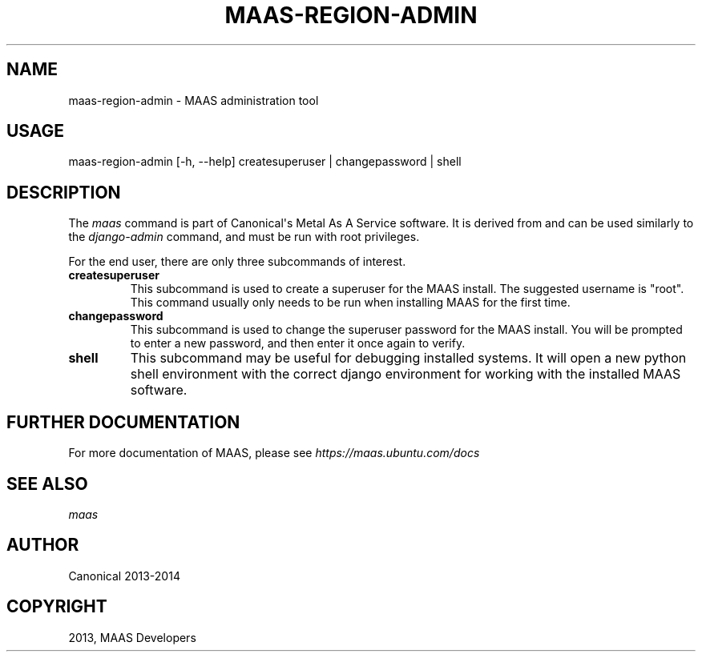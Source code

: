 .\" Man page generated from reStructuredText.
.
.TH "MAAS-REGION-ADMIN" "8" "February 12, 2014" "13.10" "MAAS"
.SH NAME
maas-region-admin \- MAAS administration tool
.
.nr rst2man-indent-level 0
.
.de1 rstReportMargin
\\$1 \\n[an-margin]
level \\n[rst2man-indent-level]
level margin: \\n[rst2man-indent\\n[rst2man-indent-level]]
-
\\n[rst2man-indent0]
\\n[rst2man-indent1]
\\n[rst2man-indent2]
..
.de1 INDENT
.\" .rstReportMargin pre:
. RS \\$1
. nr rst2man-indent\\n[rst2man-indent-level] \\n[an-margin]
. nr rst2man-indent-level +1
.\" .rstReportMargin post:
..
.de UNINDENT
. RE
.\" indent \\n[an-margin]
.\" old: \\n[rst2man-indent\\n[rst2man-indent-level]]
.nr rst2man-indent-level -1
.\" new: \\n[rst2man-indent\\n[rst2man-indent-level]]
.in \\n[rst2man-indent\\n[rst2man-indent-level]]u
..
.
.nr rst2man-indent-level 0
.
.de1 rstReportMargin
\\$1 \\n[an-margin]
level \\n[rst2man-indent-level]
level margin: \\n[rst2man-indent\\n[rst2man-indent-level]]
-
\\n[rst2man-indent0]
\\n[rst2man-indent1]
\\n[rst2man-indent2]
..
.de1 INDENT
.\" .rstReportMargin pre:
. RS \\$1
. nr rst2man-indent\\n[rst2man-indent-level] \\n[an-margin]
. nr rst2man-indent-level +1
.\" .rstReportMargin post:
..
.de UNINDENT
. RE
.\" indent \\n[an-margin]
.\" old: \\n[rst2man-indent\\n[rst2man-indent-level]]
.nr rst2man-indent-level -1
.\" new: \\n[rst2man-indent\\n[rst2man-indent-level]]
.in \\n[rst2man-indent\\n[rst2man-indent-level]]u
..
.SH USAGE
.sp
maas\-region\-admin  [\-h, \-\-help] createsuperuser | changepassword | shell
.SH DESCRIPTION
.sp
The \fImaas\fP command is part of Canonical\(aqs Metal As A Service software. It is
derived from and can be used similarly to the \fIdjango\-admin\fP command, and must
be run with root privileges.
.sp
For the end user, there are only three subcommands of interest.
.INDENT 0.0
.TP
.B \fBcreatesuperuser\fP
This subcommand is used to create a superuser for the
MAAS install. The suggested username is "root". This command usually only
needs to be run when installing MAAS for the first time.
.TP
.B \fBchangepassword\fP
This subcommand is used to change the superuser password
for the MAAS install. You will be prompted to enter a new password, and then
enter it once again to verify.
.TP
.B \fBshell\fP
This subcommand may be useful for debugging installed systems. It
will open a new python shell environment with the correct django environment
for working with the installed MAAS software.
.UNINDENT
.SH FURTHER DOCUMENTATION
.sp
For more documentation of MAAS, please see \fI\%https://maas.ubuntu.com/docs\fP
.SH SEE ALSO
.sp
\fImaas\fP
.SH AUTHOR
Canonical 2013-2014
.SH COPYRIGHT
2013, MAAS Developers
.\" Generated by docutils manpage writer.
.
